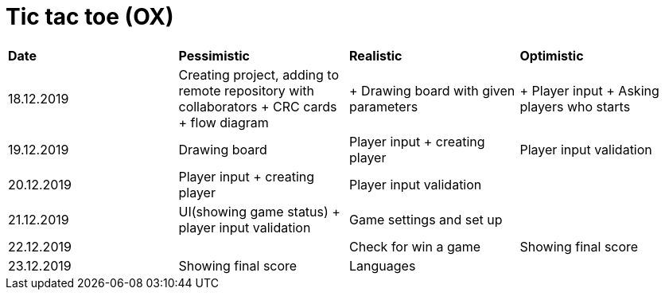 = Tic tac toe (OX)

|===
|*Date*|*Pessimistic*|*Realistic*|*Optimistic*
|18.12.2019
|Creating project, adding to remote repository with collaborators + CRC cards + flow diagram
|+ Drawing board with given parameters
|+ Player input + Asking players who starts
|19.12.2019
|Drawing board
|Player input + creating player
|Player input validation
|20.12.2019
|Player input + creating player
|Player input validation
|
|21.12.2019
|UI(showing game status) + player input validation
|Game settings and set up
|
|22.12.2019
|
|Check for win a game
|Showing final score
|23.12.2019
|Showing final score
|Languages
|
|===
